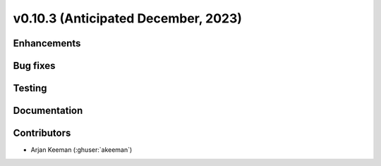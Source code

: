 .. _whatsnew_01030:


v0.10.3 (Anticipated December, 2023)
------------------------------------


Enhancements
~~~~~~~~~~~~


Bug fixes
~~~~~~~~~


Testing
~~~~~~~


Documentation
~~~~~~~~~~~~~


Contributors
~~~~~~~~~~~~
* Arjan Keeman (:ghuser:`akeeman`)
